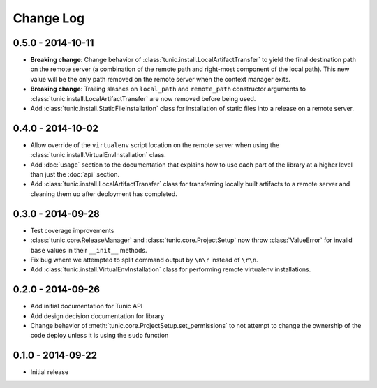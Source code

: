 Change Log
==========

0.5.0 - 2014-10-11
------------------
* **Breaking change**: Change behavior of :class:`tunic.install.LocalArtifactTransfer`
  to yield the final destination path on the remote server (a combination of the
  remote path and right-most component of the local path). This new value will
  be the only path removed on the remote server when the context manager exits.
* **Breaking change**: Trailing slashes on ``local_path`` and ``remote_path``
  constructor arguments to :class:`tunic.install.LocalArtifactTransfer` are now removed
  before being used.
* Add :class:`tunic.install.StaticFileInstallation` class for installation of static
  files into a release on a remote server.

0.4.0 - 2014-10-02
------------------
* Allow override of the ``virtualenv`` script location on the remote
  server when using the :class:`tunic.install.VirtualEnvInstallation` class.
* Add :doc:`usage` section to the documentation that explains how to use
  each part of the library at a higher level than just the :doc:`api` section.
* Add :class:`tunic.install.LocalArtifactTransfer` class for transferring locally
  built artifacts to a remote server and cleaning them up after deployment
  has completed.

0.3.0 - 2014-09-28
------------------
* Test coverage improvements
* :class:`tunic.core.ReleaseManager` and :class:`tunic.core.ProjectSetup`
  now throw :class:`ValueError` for invalid ``base`` values in their
  ``__init__`` methods.
* Fix bug where we attempted to split command output by ``\n\r`` instead
  of ``\r\n``.
* Add :class:`tunic.install.VirtualEnvInstallation` class for performing remote
  virtualenv installations.

0.2.0 - 2014-09-26
------------------
* Add initial documentation for Tunic API
* Add design decision documentation for library
* Change behavior of :meth:`tunic.core.ProjectSetup.set_permissions` to not
  attempt to change the ownership of the code deploy unless it is using the
  ``sudo`` function

0.1.0 - 2014-09-22
------------------
* Initial release